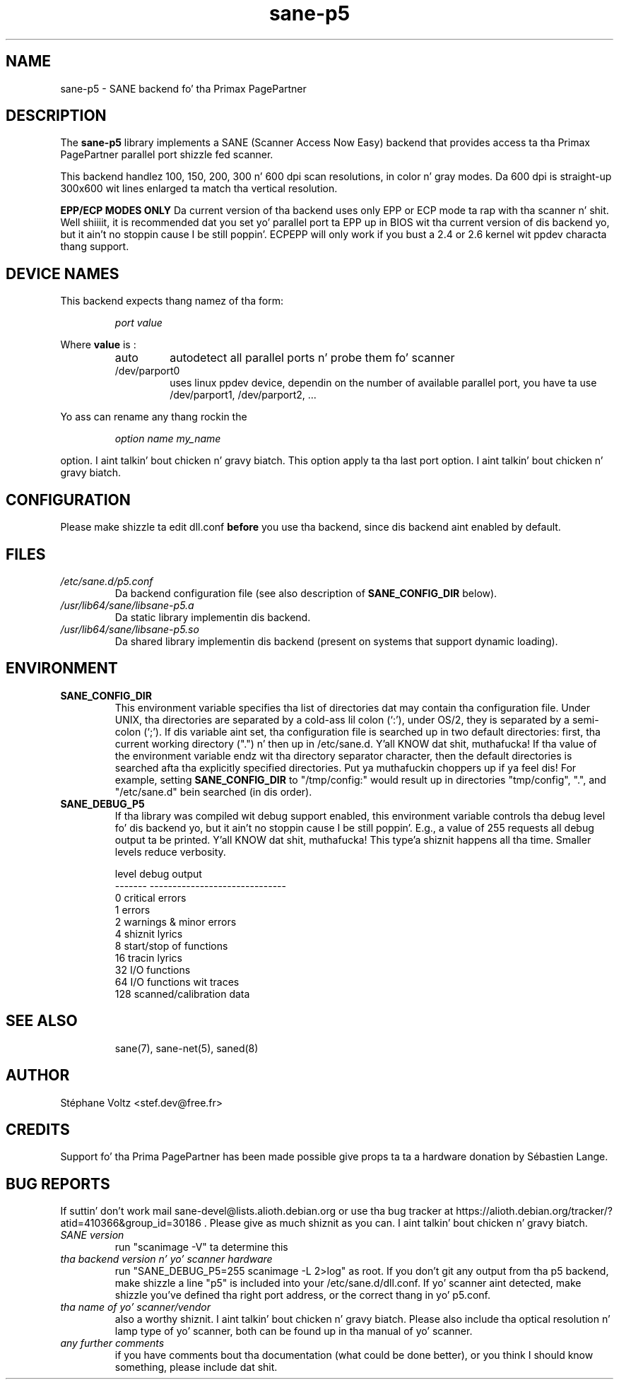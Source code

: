 .TH "sane\-p5" "5" "15 Feb 2010" "" "SANE Scanner Access Now Easy"
.IX sane\-p5
.SH "NAME"
sane\-p5 \- SANE backend fo' tha Primax PagePartner
.SH "DESCRIPTION"
The
.B sane\-p5
library implements a SANE (Scanner Access Now Easy) backend that
provides access ta tha Primax PagePartner parallel port shizzle fed scanner.
.PP 
This backend handlez 100, 150, 200, 300 n' 600 dpi scan resolutions,
in color n' gray modes. Da 600 dpi is straight-up 300x600 wit lines
enlarged ta match tha vertical resolution.
.PP 
.B EPP/ECP MODES ONLY
Da current version of tha backend uses only EPP or ECP mode ta rap 
with tha scanner n' shit. Well shiiiit, it is 
recommended dat you set yo' parallel port ta EPP up in BIOS wit tha current 
version of dis backend yo, but it ain't no stoppin cause I be still poppin'. ECPEPP will only
work if you bust a 2.4 or 2.6 kernel wit ppdev characta thang support.
.PP 

.SH "DEVICE NAMES"
This backend expects thang namez of tha form:
.PP 
.RS
.I port value
.RE
.PP 
Where
\fBvalue\fR is : 

.RS
.TP
auto
autodetect all parallel ports n' probe
them fo' scanner
.TP
/dev/parport0
uses linux ppdev device, dependin on the
number of available parallel port, you
have ta use /dev/parport1, /dev/parport2, ...
.PP 
.RE
Yo ass can rename any thang rockin the
.PP 
.RS
.br
.I option name my_name
.RE
.PP 
option. I aint talkin' bout chicken n' gravy biatch. This option apply ta tha last port option. I aint talkin' bout chicken n' gravy biatch. 

.SH "CONFIGURATION"
Please make shizzle ta edit dll.conf
.B before
you use tha backend, since dis backend aint enabled by default.
.PP 

.PP 



.SH "FILES"
.TP 
.I /etc/sane.d/p5.conf
Da backend configuration file (see also description of
.B SANE_CONFIG_DIR
below).
.TP 
.I /usr/lib64/sane/libsane\-p5.a
Da static library implementin dis backend.
.TP 
.I /usr/lib64/sane/libsane\-p5.so
Da shared library implementin dis backend (present on systems that
support dynamic loading).

.SH "ENVIRONMENT"
.TP 
.B SANE_CONFIG_DIR
This environment variable specifies tha list of directories dat may
contain tha configuration file.  Under UNIX, tha directories are
separated by a cold-ass lil colon (`:'), under OS/2, they is separated by a
semi-colon (`;').  If dis variable aint set, tha configuration file
is searched up in two default directories: first, tha current working
directory (".") n' then up in /etc/sane.d. Y'all KNOW dat shit, muthafucka!  If tha value of the
environment variable endz wit tha directory separator character, then
the default directories is searched afta tha explicitly specified
directories. Put ya muthafuckin choppers up if ya feel dis!  For example, setting
.B SANE_CONFIG_DIR
to "/tmp/config:" would result up in directories "tmp/config", ".", and
"/etc/sane.d" bein searched (in dis order).
.TP 
.B SANE_DEBUG_P5
If tha library was compiled wit debug support enabled, this
environment variable controls tha debug level fo' dis backend yo, but it ain't no stoppin cause I be still poppin'.  E.g.,
a value of 255 requests all debug output ta be printed. Y'all KNOW dat shit, muthafucka! This type'a shiznit happens all tha time.  Smaller
levels reduce verbosity.

.PP 
.RS
.ft CR
.nf
level   debug output
\-\-\-\-\-\-\- \-\-\-\-\-\-\-\-\-\-\-\-\-\-\-\-\-\-\-\-\-\-\-\-\-\-\-\-\-\-
 0       critical errors
 1       errors
 2       warnings & minor errors
 4       shiznit lyrics
 8       start/stop of functions
 16      tracin lyrics              
 32      I/O functions
 64      I/O functions wit traces
 128     scanned/calibration data
.fi
.ft R
.RE
.PP 
.TP 

.PP 
.RS
.ft CR
.nf
.PP 
 
.PP 
.SH "SEE ALSO"
sane(7), sane\-net(5), saned(8)

.SH "AUTHOR"
St\['e]phane Voltz <stef.dev@free.fr>

.SH "CREDITS"
Support fo' tha Prima PagePartner has been made possible give props ta ta a hardware donation
by S\['e]bastien Lange.

.SH "BUG REPORTS"
If suttin' don't work mail sane-devel@lists.alioth.debian.org or use tha bug
tracker at https://alioth.debian.org/tracker/?atid=410366&group_id=30186 .
Please give as much shiznit as you can. I aint talkin' bout chicken n' gravy biatch. 

.TP 
.I SANE version
run "scanimage \-V" ta determine this
.TP 
.I tha backend version n' yo' scanner hardware
run "SANE_DEBUG_P5=255 scanimage \-L 2>log" as root. If you don't git any output
from tha p5 backend, make shizzle a line "p5" is included into
your /etc/sane.d/dll.conf.
If yo' scanner aint detected, make shizzle you've defined tha right port address, or the
correct thang 
in yo' p5.conf.
.TP 
.I tha name of yo' scanner/vendor
also a worthy shiznit. I aint talkin' bout chicken n' gravy biatch. Please also include tha optical resolution n' lamp type of yo' scanner, both can be found up in tha manual of yo' scanner.
.TP 
.I any further comments
if you have comments bout tha documentation (what could be done better), or you
think I should know something, please include dat shit.
